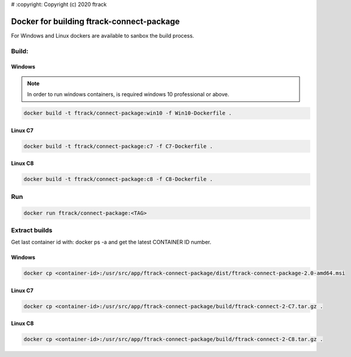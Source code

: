 # :copyright: Copyright (c) 2020 ftrack

Docker for building ftrack-connect-package
==========================================

For Windows and Linux dockers are available to sanbox the build process.

Build:
------

Windows
.......

.. note::

    In order to run windows containers, is required windows 10 professional or above.

.. code-block::

   docker build -t ftrack/connect-package:win10 -f Win10-Dockerfile .


Linux C7
........

.. code-block::

    docker build -t ftrack/connect-package:c7 -f C7-Dockerfile .


Linux C8
........

.. code-block::

    docker build -t ftrack/connect-package:c8 -f C8-Dockerfile .


Run 
---

.. code-block::

    docker run ftrack/connect-package:<TAG>


Extract builds
--------------

Get last container id with: docker ps -a
and get the latest CONTAINER ID number.


Windows
.......

.. code-block::

    docker cp <container-id>:/usr/src/app/ftrack-connect-package/dist/ftrack-connect-package-2.0-amd64.msi


Linux C7
........

.. code-block::

    docker cp <container-id>:/usr/src/app/ftrack-connect-package/build/ftrack-connect-2-C7.tar.gz .


Linux C8
........

.. code-block::

    docker cp <container-id>:/usr/src/app/ftrack-connect-package/build/ftrack-connect-2-C8.tar.gz .
